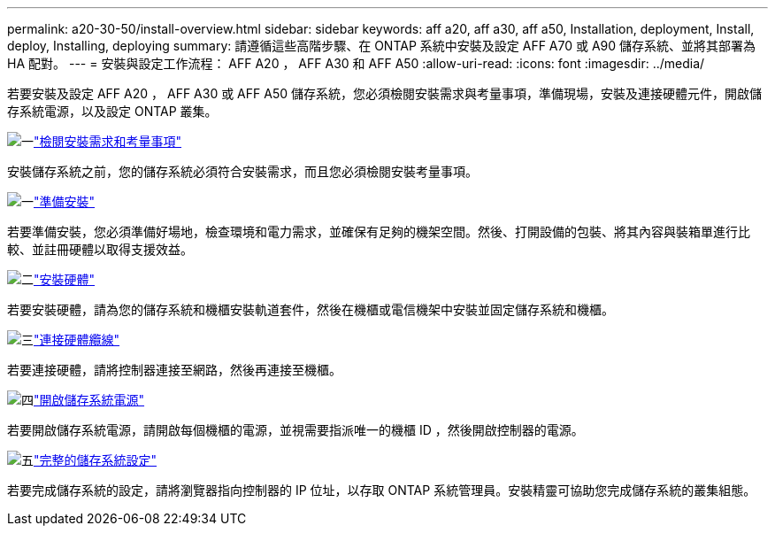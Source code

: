 ---
permalink: a20-30-50/install-overview.html 
sidebar: sidebar 
keywords: aff a20, aff a30, aff a50, Installation, deployment, Install, deploy, Installing, deploying 
summary: 請遵循這些高階步驟、在 ONTAP 系統中安裝及設定 AFF A70 或 A90 儲存系統、並將其部署為 HA 配對。 
---
= 安裝與設定工作流程： AFF A20 ， AFF A30 和 AFF A50
:allow-uri-read: 
:icons: font
:imagesdir: ../media/


[role="lead"]
若要安裝及設定 AFF A20 ， AFF A30 或 AFF A50 儲存系統，您必須檢閱安裝需求與考量事項，準備現場，安裝及連接硬體元件，開啟儲存系統電源，以及設定 ONTAP 叢集。

.image:https://raw.githubusercontent.com/NetAppDocs/common/main/media/number-1.png["一"]link:install-requirements.html["檢閱安裝需求和考量事項"]
[role="quick-margin-para"]
安裝儲存系統之前，您的儲存系統必須符合安裝需求，而且您必須檢閱安裝考量事項。

.image:https://raw.githubusercontent.com/NetAppDocs/common/main/media/number-2.png["一"]link:install-prepare.html["準備安裝"]
[role="quick-margin-para"]
若要準備安裝，您必須準備好場地，檢查環境和電力需求，並確保有足夠的機架空間。然後、打開設備的包裝、將其內容與裝箱單進行比較、並註冊硬體以取得支援效益。

.image:https://raw.githubusercontent.com/NetAppDocs/common/main/media/number-3.png["二"]link:install-hardware.html["安裝硬體"]
[role="quick-margin-para"]
若要安裝硬體，請為您的儲存系統和機櫃安裝軌道套件，然後在機櫃或電信機架中安裝並固定儲存系統和機櫃。

.image:https://raw.githubusercontent.com/NetAppDocs/common/main/media/number-4.png["三"]link:install-cable.html["連接硬體纜線"]
[role="quick-margin-para"]
若要連接硬體，請將控制器連接至網路，然後再連接至機櫃。

.image:https://raw.githubusercontent.com/NetAppDocs/common/main/media/number-5.png["四"]link:install-power-hardware.html["開啟儲存系統電源"]
[role="quick-margin-para"]
若要開啟儲存系統電源，請開啟每個機櫃的電源，並視需要指派唯一的機櫃 ID ，然後開啟控制器的電源。

.image:https://raw.githubusercontent.com/NetAppDocs/common/main/media/number-6.png["五"]link:install-complete.html["完整的儲存系統設定"]
[role="quick-margin-para"]
若要完成儲存系統的設定，請將瀏覽器指向控制器的 IP 位址，以存取 ONTAP 系統管理員。安裝精靈可協助您完成儲存系統的叢集組態。
